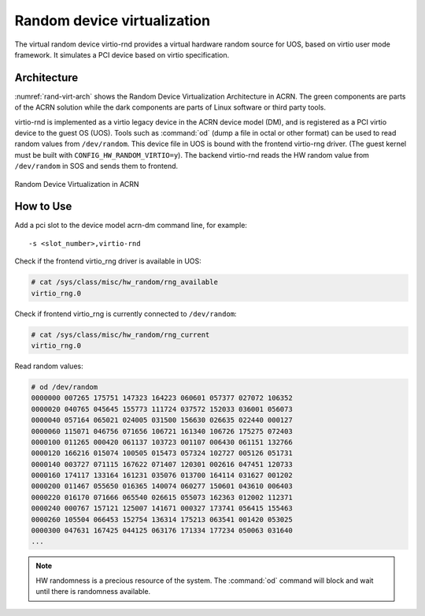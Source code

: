 .. _random_virtualization:

Random device virtualization
############################

The virtual random device virtio-rnd provides a virtual hardware random
source for UOS, based on virtio user mode framework. It simulates a PCI
device based on virtio specification.

Architecture
************

:numref:`rand-virt-arch` shows the Random Device Virtualization Architecture in ACRN.
The green components are parts of the ACRN solution while the dark
components are parts of Linux software or third party tools.

virtio-rnd is implemented as a virtio legacy device in the ACRN device
model (DM), and is registered as a PCI virtio device to the guest OS
(UOS). Tools such as :command:`od` (dump a file in octal or other format) can
be used to read random values from ``/dev/random``.  This device file in
UOS is bound with the frontend virtio-rng driver. (The guest kernel must
be built with ``CONFIG_HW_RANDOM_VIRTIO=y``). The backend
virtio-rnd reads the HW random value from ``/dev/random`` in SOS and sends
them to frontend.

.. figure:: images/rand-virt.png
   :align: center
   :name: rand-virt-arch

   Random Device Virtualization in ACRN

How to Use
**********

Add a pci slot to the device model acrn-dm command line, for example::

   -s <slot_number>,virtio-rnd

Check if the frontend virtio_rng driver is available in UOS:

.. code-block:: console

   # cat /sys/class/misc/hw_random/rng_available
   virtio_rng.0

Check if frontend virtio_rng is currently connected to ``/dev/random``:

.. code-block:: console

   # cat /sys/class/misc/hw_random/rng_current
   virtio_rng.0

Read random values:

.. code-block:: console

   # od /dev/random
   0000000 007265 175751 147323 164223 060601 057377 027072 106352
   0000020 040765 045645 155773 111724 037572 152033 036001 056073
   0000040 057164 065021 024005 031500 156630 026635 022440 000127
   0000060 115071 046756 071656 106721 161340 106726 175275 072403
   0000100 011265 000420 061137 103723 001107 006430 061151 132766
   0000120 166216 015074 100505 015473 057324 102727 005126 051731
   0000140 003727 071115 167622 071407 120301 002616 047451 120733
   0000160 174117 133164 161231 035076 013700 164114 031627 001202
   0000200 011467 055650 016365 140074 060277 150601 043610 006403
   0000220 016170 071666 065540 026615 055073 162363 012002 112371
   0000240 000767 157121 125007 141671 000327 173741 056415 155463
   0000260 105504 066453 152754 136314 175213 063541 001420 053025
   0000300 047631 167425 044125 063176 171334 177234 050063 031640
   ...


.. note:: HW randomness is a precious resource of the system. The
   :command:`od` command will block and wait until there is randomness
   available.
